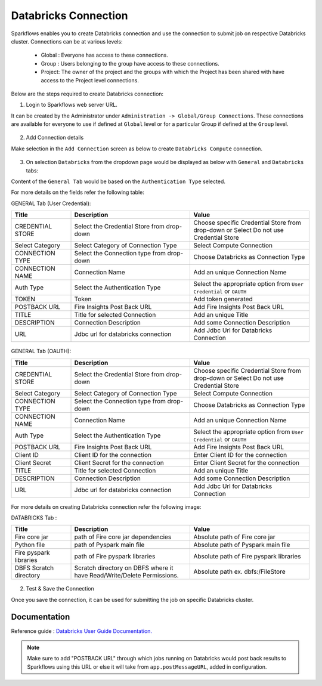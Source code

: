 Databricks Connection
=======

Sparkflows enables you to create Databricks connection and use the connection to submit job on respective Databricks cluster. Connections can be at various levels:

  * Global : Everyone has access to these connections.
  * Group  : Users belonging to the group have access to these connections.
  * Project: The owner of the project and the groups with which the Project has been shared with have access to the Project level connections.

Below are the steps required to create Databricks connection:

1. Login to Sparkflows web server URL. 

It can be created by the Administrator under ``Administration -> Global/Group Connections``. These connections are available for everyone to use if defined at ``Global`` level or for a particular Group if defined at the ``Group`` level.

.. figure:: ../../../_assets/installation/connection/databricks_selgrp_global.png
   :alt: connection
   :width: 60%    

2. Add Connection details

Make selection in the ``Add Connection`` screen as below to create ``Databricks Compute`` connection.

.. figure:: ../../../_assets/installation/connection/databricks_sel_type.png
   :alt: connection
   :width: 60%    

3. On selection ``Databricks`` from the dropdown page would be displayed as below with ``General`` and ``Databricks`` tabs:

Content of the ``General Tab`` would be based on the ``Authentication Type`` selected.

For more details on the fields refer the following table:

GENERAL Tab (User Credential):

.. list-table:: 
   :widths: 10 20 20
   :header-rows: 1

   * - Title
     - Description
     - Value
   * - CREDENTIAL STORE  
     - Select the Credential Store from drop-down
     - Choose specific Credential Store from drop-down or Select Do not use Credential Store
   * - Select Category
     - Select Category of Connection Type
     - Select Compute Connection
   * - CONNECTION TYPE 
     - Select the Connection type from drop-down
     - Choose Databricks as Connection Type
   * - CONNECTION NAME
     - Connection Name
     - Add an unique Connection Name
   * - Auth Type
     - Select the Authentication Type
     - Select the appropriate option from ``User Credential`` or ``OAUTH``
   * - TOKEN 
     - Token
     - Add token generated
   * - POSTBACK URL
     - Fire Insights Post Back URL
     - Add Fire Insights Post Back URL
   * - TITLE 
     - Title for selected Connection
     - Add an unique Title
   * - DESCRIPTION
     - Connection Description
     - Add some Connection Description
   * - URL
     - Jdbc url for databricks connection
     - Add Jdbc Url for Databricks Connection

.. figure:: ../../../_assets/installation/connection/databricks_add_conn1.png
   :alt: connection
   :width: 60%    

.. figure:: ../../../_assets/installation/connection/databricks_general_uc1.png
   :alt: connection
   :width: 60%    

GENERAL Tab (OAUTH):

.. list-table:: 
   :widths: 10 20 20
   :header-rows: 1

   * - Title
     - Description
     - Value
   * - CREDENTIAL STORE  
     - Select the Credential Store from drop-down
     - Choose specific Credential Store from drop-down or Select Do not use Credential Store
   * - Select Category
     - Select Category of Connection Type
     - Select Compute Connection
   * - CONNECTION TYPE 
     - Select the Connection type from drop-down
     - Choose Databricks as Connection Type
   * - CONNECTION NAME
     - Connection Name
     - Add an unique Connection Name
   * - Auth Type
     - Select the Authentication Type
     - Select the appropriate option from ``User Credential`` or ``OAUTH``
   * - POSTBACK URL
     - Fire Insights Post Back URL
     - Add Fire Insights Post Back URL
   * - Client ID 
     - Client ID for the connection
     - Enter Client ID for the connection
   * - Client Secret 
     - Client Secret for the connection
     - Enter Client Secret for the connection
   * - TITLE 
     - Title for selected Connection
     - Add an unique Title
   * - DESCRIPTION
     - Connection Description
     - Add some Connection Description
   * - URL
     - Jdbc url for databricks connection
     - Add Jdbc Url for Databricks Connection

.. figure:: ../../../_assets/installation/connection/databricks_add_conn1.png
   :alt: connection
   :width: 60%    

.. figure:: ../../../_assets/installation/connection/databricks_general_oa1.png
   :alt: connection
   :width: 60%    

For more details on creating Databricks connection refer the following image:

DATABRICKS Tab :

.. list-table:: 
   :widths: 10 20 20
   :header-rows: 1

   * - Title
     - Description
     - Value
   * - Fire core jar
     - path of Fire core jar dependencies
     - Absolute path of Fire core jar  
   * - Python file
     - path of Pyspark main file
     - Absolute path of Pyspark main file
   * - Fire pyspark libraries
     - path of Fire pyspark libraries
     - Absolute path of Fire pyspark libraries
   * - DBFS Scratch directory
     - Scratch directory on DBFS where it have Read/Write/Delete Permissions.
     - Absolute path ex. dbfs:/FileStore


.. figure:: ../../../_assets/installation/connection/databricks_other.PNG
   :alt: connection
   :width: 60%    

2.  Test & Save the Connection

Once you save the connection, it can be used for submitting the job on specific Databricks cluster.

Documentation
+++++

Reference guide : `Databricks User Guide Documentation. <https://docs.sparkflows.io/en/latest/databricks-user-guide/index.html>`_

.. note:: Make sure to add "POSTBACK URL" through which jobs running on Databricks would post back results to Sparkflows using this URL or else it will take from ``app.postMessageURL``, added in configuration.
